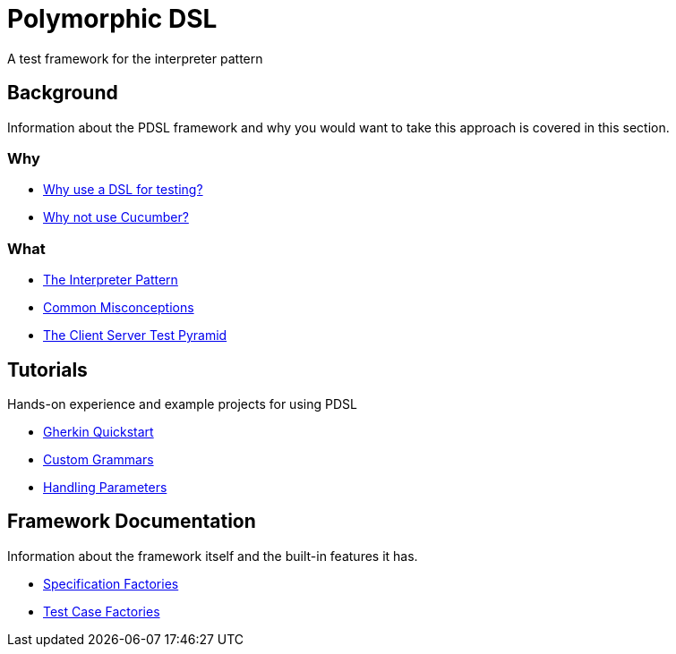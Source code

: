 [toc]
= Polymorphic DSL

A test framework for the interpreter pattern

== Background

Information about the PDSL framework and why you would want to take this approach is covered in this section.

=== Why

* <<why_use_a_dsl_for_testing.adoc#, Why use a DSL for testing?>>
* <<why_not_cucumber.adoc#, Why not use Cucumber?>>


=== What

* <<interpreter_pattern.adoc# ,The Interpreter Pattern>>
* <<common_misconceptions.adoc#, Common Misconceptions>>
* <<client_server_test_pyramid.adoc#, The Client Server Test Pyramid>>

== Tutorials

Hands-on experience and example projects for using PDSL

* <<tutorials/quickstart.adoc#, Gherkin Quickstart>>
* <<tutorials/custom_grammar.adoc#, Custom Grammars>>
* <<tutorials/parameters.adoc#, Handling Parameters>>

== Framework Documentation

Information about the framework itself and the built-in features it has.

* <<specification_factories.adoc#, Specification Factories>>
* <<test_case_factories.adoc#, Test Case Factories>>

